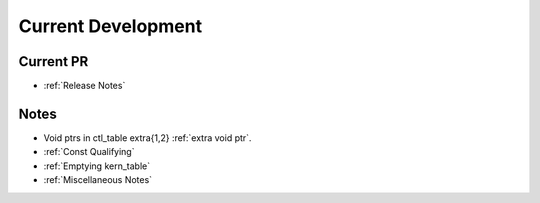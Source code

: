 ===================
Current Development
===================

Current PR
==========
* :ref:`Release Notes`

Notes
=====
* Void ptrs in ctl_table extra{1,2} :ref:`extra void ptr`.
* :ref:`Const Qualifying`
* :ref:`Emptying kern_table`
* :ref:`Miscellaneous Notes`


